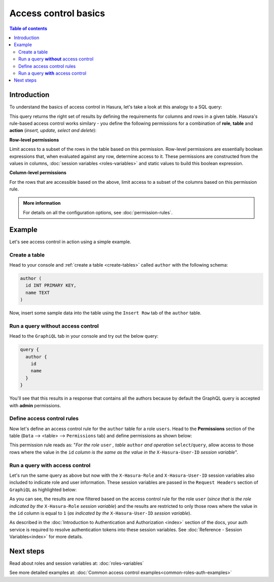 Access control basics
=====================

.. contents:: Table of contents
  :backlinks: none
  :depth: 2
  :local:


Introduction
------------

To understand the basics of access control in Hasura, let's take a look at this analogy to a SQL query: 

.. thumbnail:: ../../../../img/graphql/manual/auth/permissions-rule-analogy.png
  :width: 70%
  :alt: Understanding access control in Hasura

This query returns the right set of results by defining the requirements for columns and rows in a given
table. Hasura's rule-based access control works similary - you define the following permissions for a
combination of **role**, **table** and **action** (*insert, update, select and delete*):

**Row-level permissions**

Limit access to a subset of the rows in the table based on this permission. Row-level permissions are
essentially boolean expressions that, when evaluated against any row, determine access to it. These
permissions are constructed from the values in columns, :doc:`session variables <roles-variables>` and
static values to build this boolean expression.

**Column-level permissions**

For the rows that are accessible based on the above, limit access to a subset of the columns based on
this permission rule.

.. admonition:: More information

  For details on all the configuration options, see :doc:`permission-rules`.


Example
-------

Let's see access control in action using a simple example.

Create a table
^^^^^^^^^^^^^^

Head to your console and :ref:`create a table <create-tables>` called ``author`` with the following
schema:

.. code-block:: sql

  author (
    id INT PRIMARY KEY,
    name TEXT
  )

Now, insert some sample data into the table using the ``Insert Row`` tab of the ``author`` table.

Run a query **without** access control
^^^^^^^^^^^^^^^^^^^^^^^^^^^^^^^^^^^^^^

Head to the ``GraphiQL`` tab in your console and try out the below query:

.. code-block:: graphql

  query {
    author {
      id
      name
    }
  }

You'll see that this results in a response that contains all the authors because by default the GraphQL
query is accepted with **admin** permissions.

.. thumbnail:: ../../../../img/graphql/manual/auth/fetch-authors.png
   :alt: Run a query without access control

Define access control rules
^^^^^^^^^^^^^^^^^^^^^^^^^^^

Now let's define an access control rule for the ``author`` table for a role ``users``. Head to the
**Permissions** section of the table (``Data`` --> <table> --> ``Permissions`` tab) and define permissions
as shown below:

.. thumbnail:: ../../../../img/graphql/manual/auth/permission-basics-simple-example.png
   :alt: Define access control rules

This permission rule reads as: "*For the role* ``user`` *, table* ``author`` *and operation* ``select``/``query``,
allow access to those rows where the value in the ``id`` *column is the same as the value in the*
``X-Hasura-User-ID`` *session variable*".

Run a query **with** access control
^^^^^^^^^^^^^^^^^^^^^^^^^^^^^^^^^^^
Let's run the same query as above but now with the ``X-Hasura-Role`` and ``X-Hasura-User-ID`` session
variables also included to indicate role and user information. These session variables are passed in
the ``Request Headers`` section of ``GraphiQL`` as highlighted below:

.. thumbnail:: ../../../../img/graphql/manual/auth/permission-basics-query-with-access-control.png
   :alt: Run a query with access control

As you can see, the results are now filtered based on the access control rule for the role ``user``
(*since that is the role indicated by the* ``X-Hasura-Role`` *session variable*) and the results are
restricted to only those rows where the value in the ``id`` column is equal to ``1`` (*as indicated by
the* ``X-Hasura-User-ID`` *session variable*).

As described in the :doc:`Introduction to Authentication and Authorization <index>` section of the docs,
your auth service is required to resolve authentication tokens into these session variables. See
:doc:`Reference - Session Variables<index>` for more details.

Next steps
----------

Read about roles and session variables at: :doc:`roles-variables`

See more detailed examples at: :doc:`Common access control examples<common-roles-auth-examples>`

